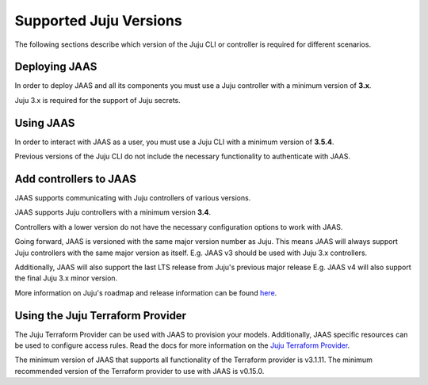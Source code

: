 Supported Juju Versions
=======================

The following sections describe which version of the Juju CLI or controller is required for different scenarios.

Deploying JAAS
--------------

In order to deploy JAAS and all its components you must use a Juju controller with a minimum version of **3.x**.

Juju 3.x is required for the support of Juju secrets.

Using JAAS
----------

In order to interact with JAAS as a user, you must use a Juju CLI with a minimum version of **3.5.4**.

Previous versions of the Juju CLI do not include the necessary functionality to authenticate with JAAS.

Add controllers to JAAS
-----------------------

JAAS supports communicating with Juju controllers of various versions.

JAAS supports Juju controllers with a minimum version **3.4**.

Controllers with a lower version do not have the necessary configuration options to work with JAAS.

Going forward, JAAS is versioned with the same major version number as Juju. This means JAAS will always
support Juju controllers with the same major version as itself. E.g. JAAS v3 should be used with Juju 3.x controllers.

Additionally, JAAS will also support the last LTS release from Juju's previous major release E.g. JAAS v4 will also
support the final Juju 3.x minor version.

More information on Juju's roadmap and release information can be found `here <https://juju.is/docs/juju/roadmap>`__.

Using the Juju Terraform Provider
---------------------------------

The Juju Terraform Provider can be used with JAAS to provision your models. 
Additionally, JAAS specific resources can be used to configure access rules.
Read the docs for more information on the `Juju Terraform Provider <https://registry.terraform.io/providers/juju/juju/latest/docs>`__.

The minimum version of JAAS that supports all functionality of the Terraform provider is v3.1.11.
The minimum recommended version of the Terraform provider to use with JAAS is v0.15.0.
